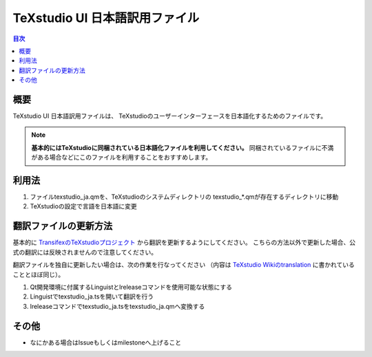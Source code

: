 =================================
 TeXstudio UI 日本語訳用ファイル
=================================

.. contents:: 目次
   :local:

概要
====

TeXstudio UI 日本語訳用ファイルは、
TeXstudioのユーザーインターフェースを日本語化するためのファイルです。

.. note::

    **基本的にはTeXstudioに同梱されている日本語化ファイルを利用してください。**
    同梱されているファイルに不満がある場合などにこのファイルを利用することをおすすめします。

利用法
======

#. ファイルtexstudio_ja.qmを、TeXstudioのシステムディレクトリの
   texstudio_*.qmが存在するディレクトリに移動

#. TeXstudioの設定で言語を日本語に変更

翻訳ファイルの更新方法
======================

基本的に `TransifexのTeXstudioプロジェクト`_ から翻訳を更新するようにしてください。
こちらの方法以外で更新した場合、公式の翻訳には反映されませんので注意してください。

.. _TransifexのTeXstudioプロジェクト: https://www.transifex.com/texstudio/texstudio/

翻訳ファイルを独自に更新したい場合は、次の作業を行なってください
（内容は `TeXstudio Wikiのtranslation`_ に書かれていることとほぼ同じ）。

.. _TeXstudio Wikiのtranslation: http://sourceforge.net/apps/mediawiki/texstudio/index.php?title=Translate

#. Qt開発環境に付属するLinguistとlreleaseコマンドを使用可能な状態にする

#. Linguistでtexstudio_ja.tsを開いて翻訳を行う

#. lreleaseコマンドでtexstudio_ja.tsをtexstudio_ja.qmへ変換する

その他
======

* なにかある場合はIssueもしくはmilestoneへ上げること
